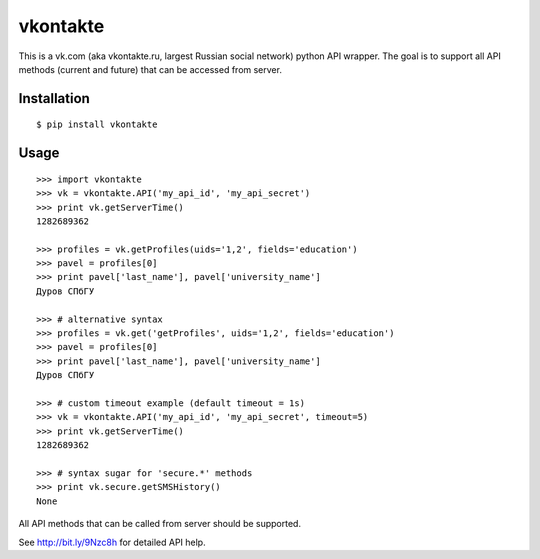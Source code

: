=========
vkontakte
=========

This is a vk.com (aka vkontakte.ru, largest Russian social network)
python API wrapper. The goal is to support all API methods (current and future)
that can be accessed from server.

Installation
============

::

    $ pip install vkontakte

Usage
=====

::

    >>> import vkontakte
    >>> vk = vkontakte.API('my_api_id', 'my_api_secret')
    >>> print vk.getServerTime()
    1282689362

    >>> profiles = vk.getProfiles(uids='1,2', fields='education')
    >>> pavel = profiles[0]
    >>> print pavel['last_name'], pavel['university_name']
    Дуров СПбГУ

    >>> # alternative syntax
    >>> profiles = vk.get('getProfiles', uids='1,2', fields='education')
    >>> pavel = profiles[0]
    >>> print pavel['last_name'], pavel['university_name']
    Дуров СПбГУ

    >>> # custom timeout example (default timeout = 1s)
    >>> vk = vkontakte.API('my_api_id', 'my_api_secret', timeout=5)
    >>> print vk.getServerTime()
    1282689362

    >>> # syntax sugar for 'secure.*' methods
    >>> print vk.secure.getSMSHistory()
    None

All API methods that can be called from server should be supported.

See http://bit.ly/9Nzc8h for detailed API help.

